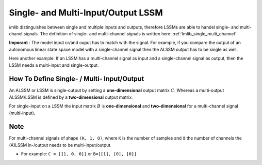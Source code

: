 .. _lmlib_single_multi_input_output_lssm:

Single- and Multi-Input/Output LSSM
===================================
*lmlib* distinguishes between single and multiple inputs and outputs,
therefore LSSMs are able to handel single- and multi-chanel signals.
The definition of single- and multi-channel signals is written here: :ref:`lmlib_single_multi_channel`.

**Imporant** : The model input or/and ouput has to match with the signal.
For example, if you compare the output of an autonomous linear state space model with a single-channel signal
then the ALSSM output has to be single as well.

Here another example: If an LSSM has a multi-channel signal as input and a single-channel signal as output,
then the LSSM needs a multi-input and single-output.

How To Define Single- / Multi- Input/Output
-------------------------------------------
An ALSSM or LSSM is single-output by setting a **one-dimensional** output matrix  :math:`C`.
Whereas a multi-output ALSSM/LSSM is defined by a **two-dimensional** output matrix.

For single-input on a LSSM the input matrix :math:`B` is **one-dimensional** and
**two-dimensional** for a  multi-channel signal (multi-input).


Note
----
For multi-channel signals of shape ``(K, 1, O)``, where ``K``  is the number of samples and ``O`` the number of channels
the (A)LSSM in-/output needs to be multi-input/output.

* For example: ``C = [[1, 0, 0]]`` or ``B=[[1], [0], [0]]``